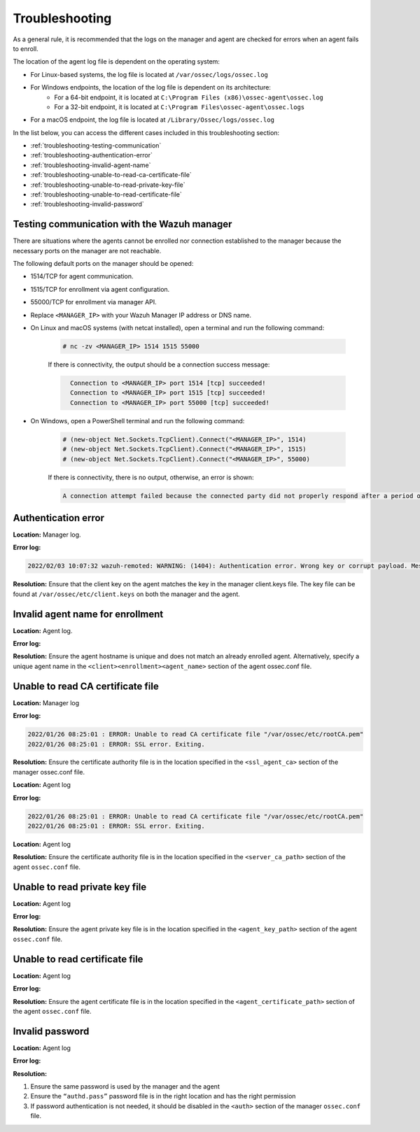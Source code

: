 .. Copyright (C) 2015, Wazuh, Inc.

.. meta::
  :description: Learn more about how to register Wazuh agents on Linux, Windows, or macOS X in this section of our documentation.
  
.. _troubleshooting:

Troubleshooting
===============

As a general rule, it is recommended that the logs on the manager and agent are checked for errors when an agent fails to enroll.

The location of the agent log file is dependent on the operating system:

- For Linux-based systems, the log file is located at ``/var/ossec/logs/ossec.log``
- For Windows endpoints, the location of the log file is dependent on its architecture:
     - For a 64-bit endpoint, it is located at ``C:\Program Files (x86)\ossec-agent\ossec.log``
     - For a 32-bit endpoint, it is located at ``C:\Program Files\ossec-agent\ossec.logs``
- For a macOS endpoint, the log file is located at ``/Library/Ossec/logs/ossec.log``


In the list below, you can access the different cases included in this troubleshooting section:

- :ref:`troubleshooting-testing-communication`
- :ref:`troubleshooting-authentication-error`
- :ref:`troubleshooting-invalid-agent-name`
- :ref:`troubleshooting-unable-to-read-ca-certificate-file`
- :ref:`troubleshooting-unable-to-read-private-key-file`
- :ref:`troubleshooting-unable-to-read-certificate-file`
- :ref:`troubleshooting-invalid-password`


.. _troubleshooting-testing-communication:


Testing communication with the Wazuh manager
--------------------------------------------

There are situations where the agents cannot be enrolled nor connection established to the manager because the necessary ports on the manager are not reachable.

The following default ports on the manager should be opened: 

- 1514/TCP for agent communication.
- 1515/TCP for enrollment via agent configuration.
- 55000/TCP for enrollment via manager API.
- Replace ``<MANAGER_IP>`` with your Wazuh Manager IP address or DNS name.
- On Linux and macOS systems (with netcat installed), open a terminal and run the following command:

    .. code-block:: console

        # nc -zv <MANAGER_IP> 1514 1515 55000

            
    If there is connectivity, the output should be a connection success message:

    .. code-block:: xml
      :class: output

        Connection to <MANAGER_IP> port 1514 [tcp] succeeded!
        Connection to <MANAGER_IP> port 1515 [tcp] succeeded!
        Connection to <MANAGER_IP> port 55000 [tcp] succeeded!

- On Windows, open a PowerShell terminal and run the following command:

    .. code-block:: console

        # (new-object Net.Sockets.TcpClient).Connect("<MANAGER_IP>", 1514)
        # (new-object Net.Sockets.TcpClient).Connect("<MANAGER_IP>", 1515)
        # (new-object Net.Sockets.TcpClient).Connect("<MANAGER_IP>", 55000)

    If there is connectivity, there is no output, otherwise, an error is shown:

    .. code-block:: xml
      :class: output

      A connection attempt failed because the connected party did not properly respond after a period of time (...)


.. _troubleshooting-authentication-error:


Authentication error
--------------------

**Location:** Manager log.

**Error log:**

.. code-block:: xml
    :class: output

    2022/02/03 10:07:32 wazuh-remoted: WARNING: (1404): Authentication error. Wrong key or corrupt payload. Message received from agent '001' at 'any'.


**Resolution:** 
Ensure that the client key on the agent matches the key in the manager client.keys file. The key file can be found at ``/var/ossec/etc/client.keys`` on both the manager and the agent.


.. _troubleshooting-invalid-agent-name:


Invalid agent name for enrollment
---------------------------------

**Location:** Agent log.

**Error log:**

.. code-block:: xml
    :class: output



**Resolution:** 
Ensure the agent hostname is unique and does not match an already enrolled agent. Alternatively, specify a unique agent name in the ``<client><enrollment><agent_name>`` section of the agent ossec.conf file.

.. code-block:: xml
    :emphasize-lines: 4

        <client>
            ...
            <enrollment>
                <agent_name>EXAMPLE_NAME</agent_name>
                ...
            </enrollment>
        </client>


.. _troubleshooting-unable-to-read-ca-certificate-file:


Unable to read CA certificate file
----------------------------------

**Location:** Manager log

**Error log:**

.. code-block:: xml
    :class: output

    2022/01/26 08:25:01 : ERROR: Unable to read CA certificate file "/var/ossec/etc/rootCA.pem"
    2022/01/26 08:25:01 : ERROR: SSL error. Exiting.

**Resolution:**  
Ensure the certificate authority file is in the location specified in the ``<ssl_agent_ca>`` section of the manager ossec.conf file.



**Location:** Agent log

**Error log:**

.. code-block:: xml
    :class: output

    2022/01/26 08:25:01 : ERROR: Unable to read CA certificate file "/var/ossec/etc/rootCA.pem"
    2022/01/26 08:25:01 : ERROR: SSL error. Exiting.

**Location:** Agent log

**Resolution:** 
Ensure the certificate authority file is in the location specified in the ``<server_ca_path>`` section of the agent ``ossec.conf`` file.


.. _troubleshooting-unable-to-read-private-key-file:


Unable to read private key file
-------------------------------

**Location:** Agent log

**Error log:**

.. code-block:: xml
    :class: output



**Resolution:** 
Ensure the agent private key file is in the location specified in the ``<agent_key_path>`` section of the agent ``ossec.conf`` file.


.. _troubleshooting-unable-to-read-certificate-file:


Unable to read certificate file
-------------------------------


**Location:** Agent log


**Error log:**

.. code-block:: xml
    :class: output



**Resolution:**  
Ensure the agent certificate file is in the location specified in the ``<agent_certificate_path>`` section of the agent ``ossec.conf`` file.


.. _troubleshooting-invalid-password:


Invalid password
----------------

**Location:** Agent log



**Error log:**

.. code-block:: xml
    :class: output



**Resolution:** 

#. Ensure the same password is used by the manager and the agent
#. Ensure the ``“authd.pass”`` password file is in the right location and has the right permission
#. If password authentication is not needed, it should be disabled in the ``<auth>`` section of the manager ``ossec.conf`` file.





    
